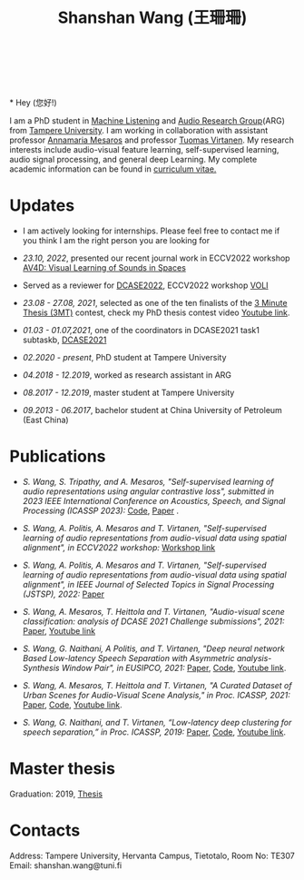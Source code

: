 #+HTML_HEAD: <link rel="stylesheet" type="text/css" href="imagine_dark.css" />
#+OPTIONS: toc:nil num:nil html-style:nil
#+HTML_HEAD: <base target="_blank">
#+TITLE: Shanshan Wang (王珊珊)
#+OPTIONS: toc:nil
#+OPTIONS: num:nil

#+html: <p align="center">&emsp;&emsp;<a href="https://scholar.google.com/citations?user=K8aK11cAAAAJ&hl=en"><img src="google_scholar.png" width=30" height="50"></a>&nbsp;&nbsp; &nbsp; &nbsp; <a href="https://github.com/shanwangshan"><img src="github.png" width=30" height="50"></a>&nbsp;&nbsp; &nbsp; &nbsp; <a href="https://www.linkedin.com/in/wangshanshan/"><img src="linkedin.png" width=30" height="50"></a></p

#+attr_html: :width 180px
#+ATTR_HTML: :style float:left;margin:-60px 80px 10px -20px;
#+ATTR_HTML::alt image
[[file:my_.JPG][file:my.JPG]]

\\
\\
* Hey (您好!)

I am a PhD student in [[https://research.tuni.fi/machinelistening/][Machine Listening]] and [[https://webpages.tuni.fi/arg/][Audio Research Group]](ARG)
from [[https://www.tuni.fi/en][Tampere University]]. I am working in collaboration with assistant
professor [[http://www.cs.tut.fi/~mesaros/index][Annamaria Mesaros]] and professor [[http://www.cs.tut.fi/~tuomasv/][Tuomas Virtanen]]. My research
interests include audio-visual feature learning, self-supervised
learning, audio signal processing, and general deep Learning. My
complete academic information can be found in [[https://drive.google.com/file/d/10ngKZmPPqbgQLynZbFd0n3aSuhEHTaWB/view][curriculum vitae.]]\\

# During my master studies, I worked on speech separation in collaboration with Eriksholm Research Center, Oticon hearing-aids manufacturer on kuuloapu projects. I am open for all kinds of possible collaboration.

* Updates

 - I am actively looking for internships. Please feel free to contact
   me if you think I am the right person you are looking for


 - /23.10, 2022/, presented our recent journal work in ECCV2022
   workshop [[https://av4d.org/][AV4D: Visual Learning of Sounds in Spaces]]


 - Served as a reviewer for [[https://dcase.community/challenge2022/index][DCASE2022]],  ECCV2022 workshop [[https://geometry.stanford.edu/voli/][VOLI]]


 - /23.08 - 27.08, 2021/, selected as one of the ten finalists of the
   [[https://eusipco2021.org/3-minute-thesis/][3 Minute Thesis (3MT)]] contest, check my PhD thesis contest video
   [[https://www.youtube.com/watch?v=GDbbfBA62t4&t=13s&ab_channel=ShanshanWang][Youtube link]].


 - /01.03 - 01.07,2021/, one of the coordinators in DCASE2021 task1
   subtaskb, [[http://dcase.community/challenge2021/task-acoustic-scene-classification][DCASE2021]]


 - /02.2020 - present/, PhD student at Tampere University


 - /04.2018 - 12.2019/, worked as research assistant in ARG


 - /08.2017 - 12.2019/, master student at Tampere University


 - /09.2013 - 06.2017/, bachelor student at China University of
   Petroleum (East China)

* Publications


 - /S. Wang, S. Tripathy, and A. Mesaros, "Self-supervised learning of/
   /audio representations using angular contrastive loss", submitted/
   /in 2023 IEEE International Conference on Acoustics, Speech, and Signal
   Processing (ICASSP 2023):/ [[https://github.com/shanwangshan/Self_supervised_ACL][Code]], [[https://arxiv.org/abs/2211.05442][Paper]] .


 - /S. Wang, A. Politis, A. Mesaros and T. Virtanen, "Self-supervised/
   /learning of audio representations from audio-visual data using
   spatial alignment", in ECCV2022 workshop:/ [[https://av4d.org/][Workshop link]]


 - /S. Wang, A. Politis, A. Mesaros and T. Virtanen, "Self-supervised/
   /learning of audio representations from audio-visual data using/
   /spatial alignment", in IEEE Journal of Selected Topics in Signal
   Processing (JSTSP), 2022:/ [[https://arxiv.org/abs/2206.00970][Paper]]


 - /S. Wang, A. Mesaros, T. Heittola and T. Virtanen, "Audio-visual/
   /scene classification: analysis of DCASE 2021 Challenge
   submissions", 2021:/ [[https://arxiv.org/abs/2105.13675][Paper]], [[https://www.youtube.com/watch?v=NAJErjrghhE][Youtube link]]


 - /S. Wang, G. Naithani, A Politis, and T. Virtanen, "Deep neural/
   /network Based Low-latency Speech Separation with Asymmetric
   analysis-Synthesis Window Pair", in EUSIPCO, 2021:/ [[https://arxiv.org/abs/2106.11794][Paper]], [[https://github.com/shanwangshan/asymmetric_window][Code]], [[https://youtu.be/ey_oPEN7L20][Youtube link]].


 - /S. Wang, A. Mesaros, T. Heittola and T. Virtanen, "A Curated Dataset of Urban Scenes for Audio-Visual Scene Analysis," in Proc. ICASSP, 2021:/ [[https://arxiv.org/abs/2011.00030][Paper]], [[https://github.com/shanwangshan/TAU-urban-audio-visual-scenes][Code]], [[https://www.youtube.com/watch?v=89EwgWGXkCs&t=61s&ab_channel=ShanshanWang][Youtube link]].


 - /S. Wang, G. Naithani, and T. Virtanen, “Low-latency deep
   clustering for speech separation,” in Proc. ICASSP, 2019:/ [[https://ieeexplore.ieee.org/stamp/stamp.jsp?arnumber=8683437][Paper]], [[https://github.com/shanwangshan/Low-latency_deep_clustering_for_speech_separation][Code]], [[https://www.youtube.com/watch?v=3tGHxScf6As&t=1s&ab_channel=ShanshanWang][Youtube link]].


* Master thesis

  Graduation: 2019, [[https://core.ac.uk/download/pdf/280342574.pdf][Thesis]]

* Contacts

Address: Tampere University, Hervanta Campus, Tietotalo, Room No: TE307\\
Email: shanshan.wang@tuni.fi\\
